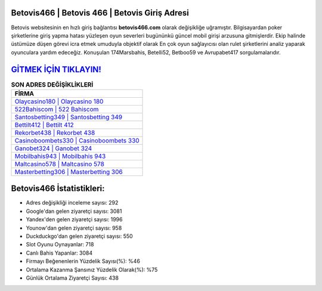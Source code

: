 ﻿Betovis466 | Betovis 466 | Betovis Giriş Adresi
===================================

.. image:: images/betovis-giris.jpg
   :width: 600
   
Betovis websitesinin en hızlı giriş bağlantısı **betovis466.com** olarak değişikliğe uğramıştır. Bilgisayardan poker şirketlerine giriş yapma hatası yüzleşen oyun severleri bugününkü güncel mobil girişi arzusuna gitmişlerdir. Ekip halinde üstümüze düşen görevi icra etmek umuduyla objektif olarak En çok oyun sağlayıcısı olan rulet şirketlerini analiz yaparak oyunculara yardım edeceğiz. Konuşulan 174Marsbahis, Betelli52, Betboo59 ve Avrupabet417 sorgulamalarıdır.

`GİTMEK İÇİN TIKLAYIN! <https://urlday.cc/git>`_
==============

.. list-table:: **SON ADRES DEĞİŞİKLİKLERİ**
   :widths: 100
   :header-rows: 1

   * - FİRMA
   * - `Olaycasino180 | Olaycasino 180 <olaycasino180-olaycasino-180-olaycasino-giris-adresi.html>`_
   * - `522Bahiscom | 522 Bahiscom <522bahiscom-522-bahiscom-bahiscom-giris-adresi.html>`_
   * - `Santosbetting349 | Santosbetting 349 <santosbetting349-santosbetting-349-santosbetting-giris-adresi.html>`_	 
   * - `Bettilt412 | Bettilt 412 <bettilt412-bettilt-412-bettilt-giris-adresi.html>`_	 
   * - `Rekorbet438 | Rekorbet 438 <rekorbet438-rekorbet-438-rekorbet-giris-adresi.html>`_ 
   * - `Casinoboombets330 | Casinoboombets 330 <casinoboombets330-casinoboombets-330-casinoboombets-giris-adresi.html>`_
   * - `Ganobet324 | Ganobet 324 <ganobet324-ganobet-324-ganobet-giris-adresi.html>`_	 
   * - `Mobilbahis943 | Mobilbahis 943 <mobilbahis943-mobilbahis-943-mobilbahis-giris-adresi.html>`_
   * - `Maltcasino578 | Maltcasino 578 <maltcasino578-maltcasino-578-maltcasino-giris-adresi.html>`_
   * - `Masterbetting306 | Masterbetting 306 <masterbetting306-masterbetting-306-masterbetting-giris-adresi.html>`_
	 
Betovis466 İstatistikleri:
===================================	 
* Adres değişikliği inceleme sayısı: 292
* Google'dan gelen ziyaretçi sayısı: 3081
* Yandex'den gelen ziyaretçi sayısı: 1996
* Younow'dan gelen ziyaretçi sayısı: 958
* Duckduckgo'dan gelen ziyaretçi sayısı: 550
* Slot Oyunu Oynayanlar: 718
* Canlı Bahis Yapanlar: 3084
* Firmayı Beğenenlerin Yüzdelik Sayısı(%): %46
* Ortalama Kazanma Şansınız Yüzdelik Olarak(%): %75
* Günlük Ortalama Ziyaretçi Sayısı: 438
